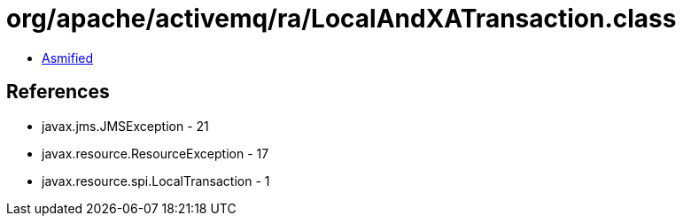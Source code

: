 = org/apache/activemq/ra/LocalAndXATransaction.class

 - link:LocalAndXATransaction-asmified.java[Asmified]

== References

 - javax.jms.JMSException - 21
 - javax.resource.ResourceException - 17
 - javax.resource.spi.LocalTransaction - 1
